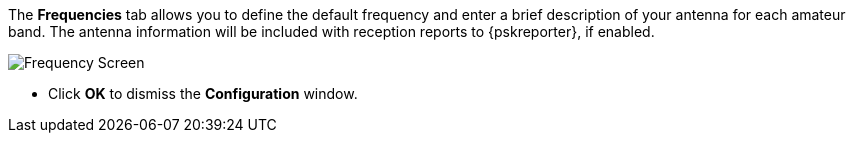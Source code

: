 // Status=review

The *Frequencies* tab allows you to define the default frequency and
enter a brief description of your antenna for each amateur band. The
antenna information will be included with reception reports to
{pskreporter}, if enabled.

[[FIG_BAND_SETTINGS]]
image::images/r4148-freq-ui.png[align="center",alt="Frequency Screen"]

- Click *OK* to dismiss the *Configuration* window.
